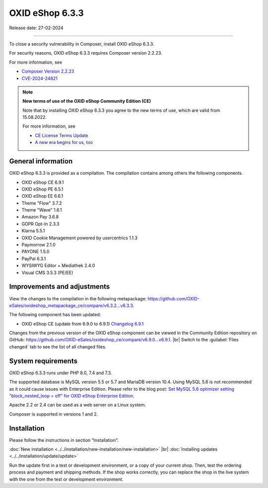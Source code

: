 OXID eShop 6.3.3
================

Release date: 27-02-2024

-----------------------------------------------------------------------------------------

To close a security vulnerability in Composer, install OXID eShop 6.3.3.

For security reasons, OXID eShop 6.3.3 requires Composer version 2.2.23.

For more information, see

* `Composer Version 2.2.23 <https://github.com/composer/composer/releases/tag/2.2.23>`_
* `CVE-2024-24821 <https://nvd.nist.gov/vuln/detail/CVE-2024-24821>`_

.. note::

   **New terms of use of the OXID eShop Community Edition (CE)**

   Note that by installing OXID eShop 6.3.3 you agree to the new terms of use, which are valid from 15.08.2022.

   For more information, see

   * `CE License Terms Update <https://www.oxid-esales.com/ce-lizenzbedingungen-update/>`_
   * `A new era begins for us, too <https://www.oxid-esales.com/blog/auch-fuer-uns-beginnt-ein-neues-zeitalter/>`_

General information
-------------------

OXID eShop 6.3.3 is provided as a compilation. The compilation contains among others the following components.

* OXID eShop CE 6.9.1
* OXID eShop PE 6.5.1
* OXID eShop EE 6.6.1
* Theme "Flow" 3.7.2
* Theme "Wave" 1.6.1
* Amazon Pay 3.6.8
* GDPR Opt-In 2.3.3
* Klarna 5.5.1
* OXID Cookie Management powered by usercentrics 1.1.3
* Paymorrow 2.1.0
* PAYONE 1.5.0
* PayPal 6.3.1
* WYSIWYG Editor + Mediathek 2.4.0
* Visual CMS 3.5.3 (PE/EE)


Improvements and adjustments
----------------------------

View the changes to the compilation in the following metapackage: `<https://github.com/OXID-eSales/oxideshop_metapackage_ce/compare/v6.3.2...v6.3.3>`_.

The following component has been updated:

* OXID eShop CE (update from 6.9.0 to 6.9.1) `Changelog 6.9.1 <https://github.com/OXID-eSales/oxideshop_ce/blob/v6.9.1/CHANGELOG.md>`_

.. todo: #HR: klären

Changes from the previous version of the OXID eShop component can be viewed in the Community Edition repository on GitHub: `<https://github.com/OXID-eSales/oxideshop_ce/compare/v6.9.0...v6.9.1>`_.
|br|
Switch to the :guilabel:`Files changed` tab to see the list of all changed files.


System requirements
-------------------

OXID eShop 6.3.3 runs under PHP 8.0, 7.4 and 7.3.

The supported database is MySQL version 5.5 or 5.7 and MariaDB version 10.4. Using MySQL 5.6 is not recommended as it could cause issues with Enterprise Edition. Please refer to the blog post: `Set MySQL 5.6 optimizer setting "block_nested_loop = off" for OXID eShop Enterprise Edition <https://oxidforge.org/en/set-mysql-5-6-optimizer-setting-block_nested_loop-off-for-oxid-eshop-enterprise-edition.html>`_.

Apache 2.2 or 2.4 can be used as a web server on a Linux system.

Composer is supported in versions 1 and 2.

Installation
------------
Please follow the instructions in section “Installation”:

:doc:`New installation <../../installation/new-installation/new-installation>` |br|
:doc:`Installing updates <../../installation/update/update>`

Run the update first in a test or development environment, or a copy of your current shop. Then, test the ordering process and payment and shipping methods. If the shop works correctly, you can replace the shop in the live system with the one from the test or development environment.





.. Intern: , Status: transL